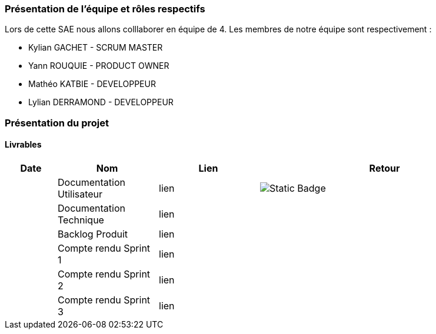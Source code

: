 === Présentation de l'équipe et rôles respectifs

Lors de cette SAE nous allons colllaborer en équipe de 4. Les membres de notre équipe sont respectivement :

* Kylian GACHET - SCRUM MASTER
* Yann ROUQUIE - PRODUCT OWNER
* Mathéo KATBIE - DEVELOPPEUR
* Lylian DERRAMOND - DEVELOPPEUR

=== Présentation du projet 

==== Livrables

[cols="1,2,2,5",options=header]
|===
| Date    | Nom               | Lien | Retour
|  | Documentation Utilisateur   | lien | image:https://img.shields.io/badge/Documentation%20utilisateur-red?style=flat&logo=sqlite&labelColor=rgb&link=https%3A%2F%2Fgithub.com%2FIamkylian%2FSAE-ALT-BUT3B01%2Fblob%2Fmain%2FDoc%2FDocumentation-Utilisateur.adoc[Static Badge]


|  | Documentation Technique   | lien | 
|  | Backlog Produit   | lien | 
|  | Compte rendu Sprint 1 | lien | 
|  | Compte rendu Sprint 2   | lien | 
|  | Compte rendu Sprint 3   | lien | 
|===


